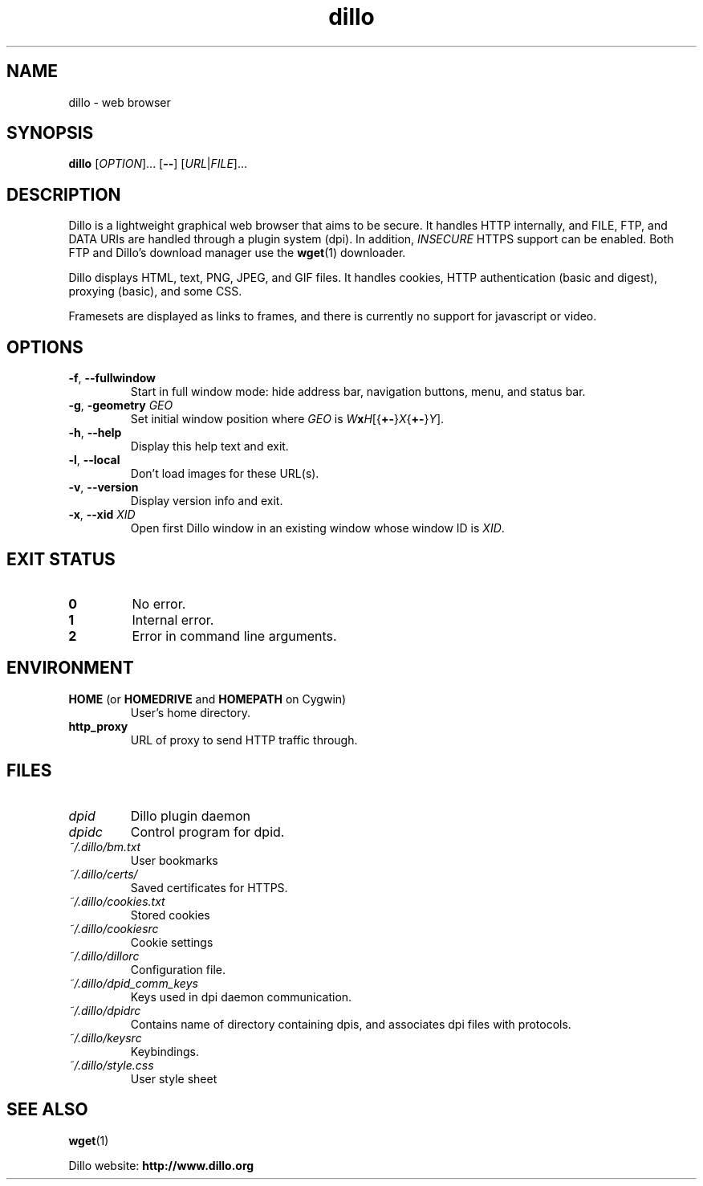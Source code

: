 .TH dillo 1 "October 13, 2011" "" "USER COMMANDS"
.SH NAME
dillo \- web browser
.SH SYNOPSIS
.B dillo
.RI [ OPTION ]...
.RB [ \-\- ]
.RI [ URL | FILE ]...
.SH DESCRIPTION
.PP
Dillo is a lightweight graphical web browser that aims to be secure.
It handles HTTP internally, and FILE, FTP, and
DATA URIs are handled through a plugin system (dpi). In addition,
.I INSECURE
HTTPS support can be enabled. Both FTP and Dillo's download manager use the
.BR wget (1)
downloader.
.PP
Dillo displays HTML, text, PNG, JPEG, and GIF files.
It handles cookies, HTTP authentication (basic and digest), proxying (basic),
and some CSS.
.PP
Framesets are displayed as links to frames, and there is currently
no support for javascript or video.
.SH OPTIONS
.TP
\fB\-f\fR, \fB\-\-fullwindow\fR
Start in full window mode: hide address bar, navigation buttons, menu, and
status bar.
.TP
\fB\-g\fR, \fB\-geometry \fIGEO\fR
Set initial window position where \fIGEO\fR is
\fIW\fBx\fIH\fR[{\fB+\-\fR}\fIX\fR{\fB+\-\fR}\fIY\fR].
.TP
\fB\-h\fR, \fB\-\-help\fR
Display this help text and exit.
.TP
\fB\-l\fR, \fB\-\-local\fR
Don't load images for these URL(s).
.TP
\fB\-v\fR, \fB\-\-version\fR
Display version info and exit.
.TP
\fB\-x\fR, \fB\-\-xid \fIXID\fR
Open first Dillo window in an existing window whose window ID is \fIXID\fR.
.SH EXIT STATUS
.TP
.B 0
No error.
.TP
.B 1
Internal error.
.TP
.B 2
Error in command line arguments.
.SH ENVIRONMENT
.TP
.BR "HOME " "(or " "HOMEDRIVE " "and " "HOMEPATH " "on Cygwin)"
User's home directory.
.TP
.B http_proxy
URL of proxy to send HTTP traffic through.
.SH FILES
.TP
.I dpid
Dillo plugin daemon
.TP
.I dpidc
Control program for dpid.
.TP
.I ~/.dillo/bm.txt
User bookmarks
.TP
.I ~/.dillo/certs/
Saved certificates for HTTPS.
.TP
.I ~/.dillo/cookies.txt
Stored cookies
.TP
.I ~/.dillo/cookiesrc
Cookie settings
.TP
.I ~/.dillo/dillorc
Configuration file.
.TP
.I ~/.dillo/dpid_comm_keys
Keys used in dpi daemon communication.
.TP
.I ~/.dillo/dpidrc
Contains name of directory containing dpis, and associates
dpi files with protocols.
.TP
.I ~/.dillo/keysrc
Keybindings.
.TP
.I ~/.dillo/style.css
User style sheet
.SH SEE ALSO
.BR wget (1)
.PP
Dillo website:
.B http://www.dillo.org
